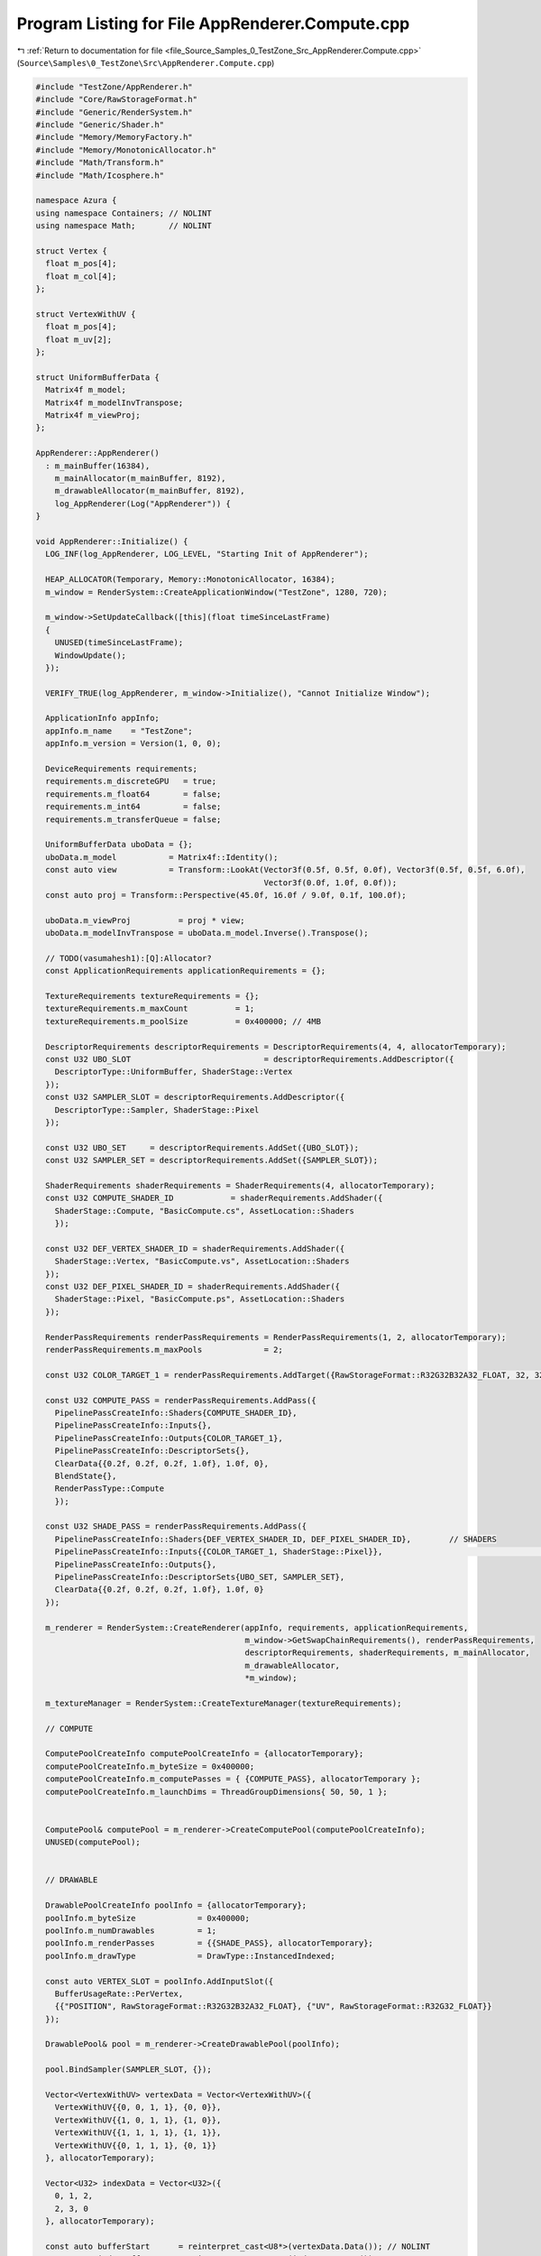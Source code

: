 
.. _program_listing_file_Source_Samples_0_TestZone_Src_AppRenderer.Compute.cpp:

Program Listing for File AppRenderer.Compute.cpp
================================================

|exhale_lsh| :ref:`Return to documentation for file <file_Source_Samples_0_TestZone_Src_AppRenderer.Compute.cpp>` (``Source\Samples\0_TestZone\Src\AppRenderer.Compute.cpp``)

.. |exhale_lsh| unicode:: U+021B0 .. UPWARDS ARROW WITH TIP LEFTWARDS

.. code-block:: cpp

   #include "TestZone/AppRenderer.h"
   #include "Core/RawStorageFormat.h"
   #include "Generic/RenderSystem.h"
   #include "Generic/Shader.h"
   #include "Memory/MemoryFactory.h"
   #include "Memory/MonotonicAllocator.h"
   #include "Math/Transform.h"
   #include "Math/Icosphere.h"
   
   namespace Azura {
   using namespace Containers; // NOLINT
   using namespace Math;       // NOLINT
   
   struct Vertex {
     float m_pos[4];
     float m_col[4];
   };
   
   struct VertexWithUV {
     float m_pos[4];
     float m_uv[2];
   };
   
   struct UniformBufferData {
     Matrix4f m_model;
     Matrix4f m_modelInvTranspose;
     Matrix4f m_viewProj;
   };
   
   AppRenderer::AppRenderer()
     : m_mainBuffer(16384),
       m_mainAllocator(m_mainBuffer, 8192),
       m_drawableAllocator(m_mainBuffer, 8192),
       log_AppRenderer(Log("AppRenderer")) {
   }
   
   void AppRenderer::Initialize() {
     LOG_INF(log_AppRenderer, LOG_LEVEL, "Starting Init of AppRenderer");
   
     HEAP_ALLOCATOR(Temporary, Memory::MonotonicAllocator, 16384);
     m_window = RenderSystem::CreateApplicationWindow("TestZone", 1280, 720);
   
     m_window->SetUpdateCallback([this](float timeSinceLastFrame)
     {
       UNUSED(timeSinceLastFrame);
       WindowUpdate();
     });
   
     VERIFY_TRUE(log_AppRenderer, m_window->Initialize(), "Cannot Initialize Window");
   
     ApplicationInfo appInfo;
     appInfo.m_name    = "TestZone";
     appInfo.m_version = Version(1, 0, 0);
   
     DeviceRequirements requirements;
     requirements.m_discreteGPU   = true;
     requirements.m_float64       = false;
     requirements.m_int64         = false;
     requirements.m_transferQueue = false;
   
     UniformBufferData uboData = {};
     uboData.m_model           = Matrix4f::Identity();
     const auto view           = Transform::LookAt(Vector3f(0.5f, 0.5f, 0.0f), Vector3f(0.5f, 0.5f, 6.0f),
                                                   Vector3f(0.0f, 1.0f, 0.0f));
     const auto proj = Transform::Perspective(45.0f, 16.0f / 9.0f, 0.1f, 100.0f);
   
     uboData.m_viewProj          = proj * view;
     uboData.m_modelInvTranspose = uboData.m_model.Inverse().Transpose();
   
     // TODO(vasumahesh1):[Q]:Allocator?
     const ApplicationRequirements applicationRequirements = {};
   
     TextureRequirements textureRequirements = {};
     textureRequirements.m_maxCount          = 1;
     textureRequirements.m_poolSize          = 0x400000; // 4MB
   
     DescriptorRequirements descriptorRequirements = DescriptorRequirements(4, 4, allocatorTemporary);
     const U32 UBO_SLOT                            = descriptorRequirements.AddDescriptor({
       DescriptorType::UniformBuffer, ShaderStage::Vertex
     });
     const U32 SAMPLER_SLOT = descriptorRequirements.AddDescriptor({
       DescriptorType::Sampler, ShaderStage::Pixel
     });
   
     const U32 UBO_SET     = descriptorRequirements.AddSet({UBO_SLOT});
     const U32 SAMPLER_SET = descriptorRequirements.AddSet({SAMPLER_SLOT});
   
     ShaderRequirements shaderRequirements = ShaderRequirements(4, allocatorTemporary);
     const U32 COMPUTE_SHADER_ID            = shaderRequirements.AddShader({
       ShaderStage::Compute, "BasicCompute.cs", AssetLocation::Shaders
       });
   
     const U32 DEF_VERTEX_SHADER_ID = shaderRequirements.AddShader({
       ShaderStage::Vertex, "BasicCompute.vs", AssetLocation::Shaders
     });
     const U32 DEF_PIXEL_SHADER_ID = shaderRequirements.AddShader({
       ShaderStage::Pixel, "BasicCompute.ps", AssetLocation::Shaders
     });
   
     RenderPassRequirements renderPassRequirements = RenderPassRequirements(1, 2, allocatorTemporary);
     renderPassRequirements.m_maxPools             = 2;
   
     const U32 COLOR_TARGET_1 = renderPassRequirements.AddTarget({RawStorageFormat::R32G32B32A32_FLOAT, 32, 32});
   
     const U32 COMPUTE_PASS = renderPassRequirements.AddPass({
       PipelinePassCreateInfo::Shaders{COMPUTE_SHADER_ID},
       PipelinePassCreateInfo::Inputs{},
       PipelinePassCreateInfo::Outputs{COLOR_TARGET_1},
       PipelinePassCreateInfo::DescriptorSets{},
       ClearData{{0.2f, 0.2f, 0.2f, 1.0f}, 1.0f, 0},
       BlendState{},
       RenderPassType::Compute
       });
   
     const U32 SHADE_PASS = renderPassRequirements.AddPass({
       PipelinePassCreateInfo::Shaders{DEF_VERTEX_SHADER_ID, DEF_PIXEL_SHADER_ID},        // SHADERS
       PipelinePassCreateInfo::Inputs{{COLOR_TARGET_1, ShaderStage::Pixel}},                                          // INPUT TARGETS
       PipelinePassCreateInfo::Outputs{},
       PipelinePassCreateInfo::DescriptorSets{UBO_SET, SAMPLER_SET},
       ClearData{{0.2f, 0.2f, 0.2f, 1.0f}, 1.0f, 0}
     });
   
     m_renderer = RenderSystem::CreateRenderer(appInfo, requirements, applicationRequirements,
                                               m_window->GetSwapChainRequirements(), renderPassRequirements,
                                               descriptorRequirements, shaderRequirements, m_mainAllocator,
                                               m_drawableAllocator,
                                               *m_window);
   
     m_textureManager = RenderSystem::CreateTextureManager(textureRequirements);
   
     // COMPUTE
   
     ComputePoolCreateInfo computePoolCreateInfo = {allocatorTemporary};
     computePoolCreateInfo.m_byteSize = 0x400000;
     computePoolCreateInfo.m_computePasses = { {COMPUTE_PASS}, allocatorTemporary };
     computePoolCreateInfo.m_launchDims = ThreadGroupDimensions{ 50, 50, 1 };
   
   
     ComputePool& computePool = m_renderer->CreateComputePool(computePoolCreateInfo);
     UNUSED(computePool);
   
   
     // DRAWABLE
   
     DrawablePoolCreateInfo poolInfo = {allocatorTemporary};
     poolInfo.m_byteSize             = 0x400000;
     poolInfo.m_numDrawables         = 1;
     poolInfo.m_renderPasses         = {{SHADE_PASS}, allocatorTemporary};
     poolInfo.m_drawType             = DrawType::InstancedIndexed;
   
     const auto VERTEX_SLOT = poolInfo.AddInputSlot({
       BufferUsageRate::PerVertex,
       {{"POSITION", RawStorageFormat::R32G32B32A32_FLOAT}, {"UV", RawStorageFormat::R32G32_FLOAT}}
     });
   
     DrawablePool& pool = m_renderer->CreateDrawablePool(poolInfo);
   
     pool.BindSampler(SAMPLER_SLOT, {});
   
     Vector<VertexWithUV> vertexData = Vector<VertexWithUV>({
       VertexWithUV{{0, 0, 1, 1}, {0, 0}},
       VertexWithUV{{1, 0, 1, 1}, {1, 0}},
       VertexWithUV{{1, 1, 1, 1}, {1, 1}},
       VertexWithUV{{0, 1, 1, 1}, {0, 1}}
     }, allocatorTemporary);
   
     Vector<U32> indexData = Vector<U32>({
       0, 1, 2,
       2, 3, 0
     }, allocatorTemporary);
   
     const auto bufferStart      = reinterpret_cast<U8*>(vertexData.Data()); // NOLINT
     const auto indexBufferStart = reinterpret_cast<U8*>(indexData.Data());  // NOLINT
     const auto uboDataBuffer    = reinterpret_cast<U8*>(&uboData);          // NOLINT
     // Create Drawable from Pool
     DrawableCreateInfo createInfo = {};
     createInfo.m_vertexCount      = vertexData.GetSize();
     createInfo.m_indexCount       = indexData.GetSize();
     createInfo.m_instanceCount    = 1;
     createInfo.m_indexType        = RawStorageFormat::R32_UINT;
   
     const auto drawableId = pool.CreateDrawable(createInfo);
     pool.BindVertexData(drawableId, VERTEX_SLOT, bufferStart, vertexData.GetSize() * sizeof(VertexWithUV));
     pool.SetIndexData(drawableId, indexBufferStart, indexData.GetSize() * sizeof(U32));
     pool.BindUniformData(drawableId, UBO_SLOT, uboDataBuffer, sizeof(UniformBufferData));
   
     // All Drawables Done
     m_renderer->Submit();
   
     LOG_INF(log_AppRenderer, LOG_LEVEL, "Initialized AppRenderer");
   }
   
   void AppRenderer::WindowUpdate() {
     m_renderer->RenderFrame();
   }
   
   void AppRenderer::Run() const {
     LOG_INF(log_AppRenderer, LOG_LEVEL, "Running AppRenderer");
     m_window->StartListening();
   }
   
   void AppRenderer::Destroy() const {
     m_window->Destroy();
   }
   } // namespace Azura

